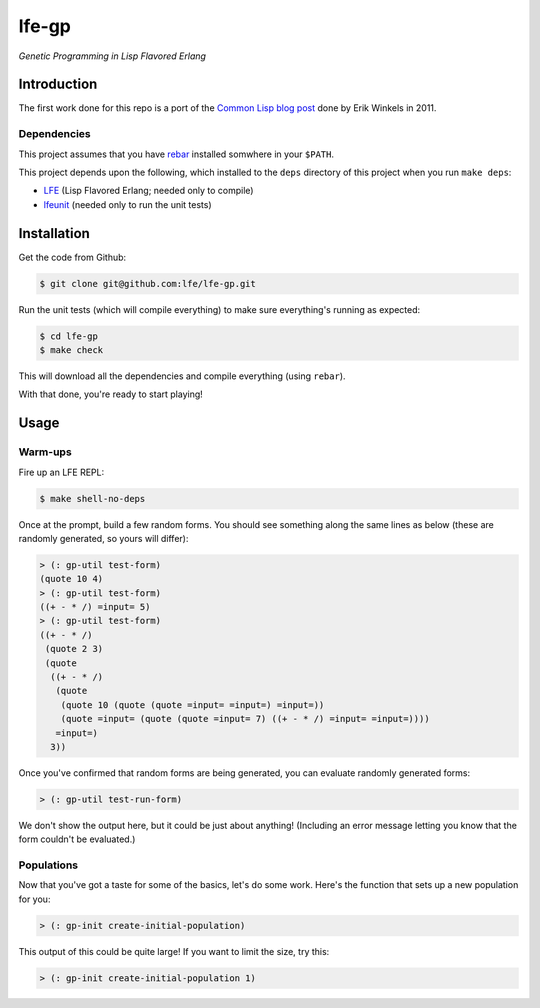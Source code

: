 ###########
lfe-gp
###########

*Genetic Programming in Lisp Flavored Erlang*


Introduction
============

The first work done for this repo is a port of the `Common Lisp blog post`_
done by Erik Winkels in 2011.


Dependencies
------------

This project assumes that you have `rebar`_ installed somwhere in your
``$PATH``.

This project depends upon the following, which installed to the ``deps``
directory of this project when you run ``make deps``:

* `LFE`_ (Lisp Flavored Erlang; needed only to compile)
* `lfeunit`_ (needed only to run the unit tests)


Installation
============

Get the code from Github:

.. code:: bash

    $ git clone git@github.com:lfe/lfe-gp.git


Run the unit tests (which will compile everything) to make sure everything's
running as expected:

.. code:: bash

    $ cd lfe-gp
    $ make check

This will download all the dependencies and compile everything (using
``rebar``).

With that done, you're ready to start playing!


Usage
=====


Warm-ups
--------

Fire up an LFE REPL:

.. code:: bash

    $ make shell-no-deps

Once at the prompt, build a few random forms. You should see something along
the same lines as below (these are randomly generated, so yours will differ):

.. code:: lisp

    > (: gp-util test-form)
    (quote 10 4)
    > (: gp-util test-form)
    ((+ - * /) =input= 5)
    > (: gp-util test-form)
    ((+ - * /)
     (quote 2 3)
     (quote
      ((+ - * /)
       (quote
        (quote 10 (quote (quote =input= =input=) =input=))
        (quote =input= (quote (quote =input= 7) ((+ - * /) =input= =input=))))
       =input=)
      3))

Once you've confirmed that random forms are being generated, you can evaluate
randomly generated forms:

.. code:: lisp

    > (: gp-util test-run-form)

We don't show the output here, but it could be just about anything! (Including
an error message letting you know that the form couldn't be evaluated.)


Populations
-----------

Now that you've got a taste for some of the basics, let's do some work. Here's
the function that sets up a new population for you:

.. code:: lisp

    > (: gp-init create-initial-population)

This output of this could be quite large! If you want to limit the size, try
this:

.. code:: lisp

    > (: gp-init create-initial-population 1)


.. Links
.. -----
.. _Common Lisp blog post: http://aerique.blogspot.com/2011/01/baby-steps-into-genetic-programming.html
.. _rebar: https://github.com/rebar/rebar
.. _LFE: https://github.com/rvirding/lfe
.. _lfeunit: https://github.com/lfe/lfeunit
